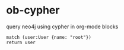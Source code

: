 * ob-cypher

query neo4j using cypher in org-mode blocks

#+BEGIN_SRC cypher :results output
match (user:User {name: "root"})
return user
#+END_SRC

#+RESULTS:
: +-------------------------------------------------------+
: | user                                                  |
: +-------------------------------------------------------+
: | Node[38]{name:"root",role:"admin",last:1423315204024} |
: +-------------------------------------------------------+
: 1 row
: 42 ms
